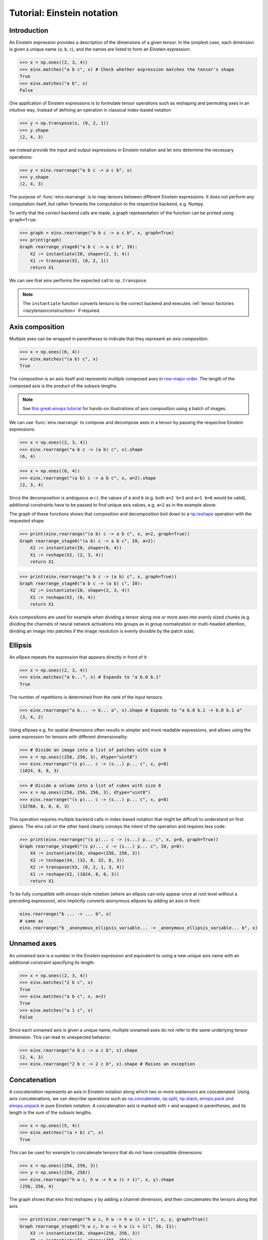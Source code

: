 Tutorial: Einstein notation
###########################

Introduction
------------

An Einstein expression provides a description of the dimensions of a given tensor. In the simplest case, each dimension is given a unique name (``a``, ``b``, ``c``), and the names
are listed to form an Einstein expression:

>>> x = np.ones((2, 3, 4))
>>> einx.matches("a b c", x) # Check whether expression matches the tensor's shape
True
>>> einx.matches("a b", x)
False

One application of Einstein expressions is to formulate tensor operations such as reshaping and permuting axes in an intuitive way. Instead of defining an
operation in classical index-based notation

>>> y = np.transpose(x, (0, 2, 1))
>>> y.shape
(2, 4, 3)

we instead provide the input and output expressions in Einstein notation and let einx determine the necessary operations:

>>> y = einx.rearrange("a b c -> a c b", x)
>>> y.shape
(2, 4, 3)

The purpose of :func:`einx.rearrange` is to map tensors between different Einstein expressions. It does not perform any computation itself, but rather forwards the computation
to the respective backend, e.g. Numpy.

To verify that the correct backend calls are made, a graph representation of the function can be printed using ``graph=True``:

>>> graph = einx.rearrange("a b c -> a c b", x, graph=True)
>>> print(graph)
Graph rearrange_stage0("a b c -> a c b", I0):
    X2 := instantiate(I0, shape=(2, 3, 4))
    X1 := transpose(X2, (0, 2, 1))
    return X1

We can see that einx performs the expected call to ``np.transpose``.

.. note::

    The ``instantiate`` function converts tensors to the correct backend and executes :ref:`tensor factories <lazytensorconstruction>` if required.

Axis composition
----------------

Multiple axes can be wrapped in parentheses to indicate that they represent an *axis composition*.

>>> x = np.ones((6, 4))
>>> einx.matches("(a b) c", x)
True

The composition is an axis itself and represents multiple composed axes in `row-major order <https://en.wikipedia.org/wiki/Row-_and_column-major_order>`_. The length of the
composed axis is the product of the subaxis lengths.

.. note::

    See `this great einops tutorial <https://nbviewer.org/github/arogozhnikov/einops/blob/master/docs/1-einops-basics.ipynb>`_ for hands-on illustrations of axis
    composition using a batch of images.

We can use :func:`einx.rearrange` to compose and decompose axes in a tensor by passing the respective Einstein expressions:

>>> x = np.ones((2, 3, 4))
>>> einx.rearrange("a b c -> (a b) c", x).shape
(6, 4)

>>> x = np.ones((6, 4))
>>> einx.rearrange("(a b) c -> a b c", x, a=2).shape
(2, 3, 4)

Since the decomposition is ambiguous w.r.t. the values of ``a`` and ``b`` (e.g. both ``a=2 b=3`` and ``a=1 b=6`` would be valid), additional constraints have to be passed
to find unique axis values, e.g. ``a=2`` as in the example above.

The graph of these functions shows that composition and decomposition boil down to a `np.reshape <https://numpy.org/doc/stable/reference/generated/numpy.reshape.html>`_
operation with the requested shape.

>>> print(einx.rearrange("(a b) c -> a b c", x, a=2, graph=True))
Graph rearrange_stage0("(a b) c -> a b c", I0, a=2):
    X2 := instantiate(I0, shape=(6, 4))
    X1 := reshape(X2, (2, 3, 4))
    return X1

>>> print(einx.rearrange("a b c -> (a b) c", x, graph=True))
Graph rearrange_stage0("a b c -> (a b) c", I0):
    X2 := instantiate(I0, shape=(2, 3, 4))
    X1 := reshape(X2, (6, 4))
    return X1

Axis compositions are used for example when dividing a tensor along one or more axes into evenly sized chunks (e.g. dividing the channels of neural network activations into groups as in 
group normalization or multi-headed attention, dividing an image into patches if the image resolution is evenly divisible by the patch size).

Ellipsis
--------

An *ellipsis* repeats the expression that appears directly in front of it:

>>> x = np.ones((2, 3, 4))
>>> einx.matches("a b...", x) # Expands to "a b.0 b.1"
True

The number of repetitions is determined from the rank of the input tensors: 

>>> einx.rearrange("a b... -> b... a", x).shape # Expands to "a b.0 b.1 -> b.0 b.1 a"
(3, 4, 2)

Using ellipses e.g. for spatial dimensions often results in simpler and more readable expressions, and allows using the same expression for tensors with different dimensionality:

>>> # Divide an image into a list of patches with size 8
>>> x = np.ones((256, 256, 3), dtype="uint8")
>>> einx.rearrange("(s p)... c -> (s...) p... c", x, p=8)
(1024, 8, 8, 3)

>>> # Divide a volume into a list of cubes with size 8
>>> x = np.ones((256, 256, 256, 3), dtype="uint8")
>>> einx.rearrange("(s p)... c -> (s...) p... c", x, p=8)
(32768, 8, 8, 8, 3)

This operation requires multiple backend calls in index-based notation that might be difficult to understand on first glance. The einx call on the other hand clearly conveys
the intent of the operation and requires less code:

>>> print(einx.rearrange("(s p)... c -> (s...) p... c", x, p=8, graph=True))
Graph rearrange_stage0("(s p)... c -> (s...) p... c", I0, p=8):
    X4 := instantiate(I0, shape=(256, 256, 3))
    X3 := reshape(X4, (32, 8, 32, 8, 3))
    X2 := transpose(X3, (0, 2, 1, 3, 4))
    X1 := reshape(X2, (1024, 8, 8, 3))
    return X1

To be fully compatible with einops-style notation (where an ellipsis can only appear once at root level without a preceding expression), einx implicitly
converts anonymous ellipses by adding an axis in front:

..  code::

    einx.rearrange("b ... -> ... b", x)
    # same as
    einx.rearrange("b _anonymous_ellipsis_variable... -> _anonymous_ellipsis_variable... b", x)

Unnamed axes
------------

An *unnamed axis* is a number in the Einstein expression and equivalent to using a new unique axis name with an additional constraint specifying its length:

>>> x = np.ones((2, 3, 4))
>>> einx.matches("2 b c", x)
True
>>> einx.matches("a b c", x, a=2)
True
>>> einx.matches("a 1 c", x)
False

Since each unnamed axis is given a unique name, multiple unnamed axes do not refer to the same underlying tensor dimension. This can lead to unexpected behavior:

>>> einx.rearrange("a b c -> a c b", x).shape
(2, 4, 3)
>>> einx.rearrange("2 b c -> 2 c b", x).shape # Raises an exception

Concatenation
-------------

A *concatenation* represents an axis in Einstein notation along which two or more subtensors are concatenated. Using axis concatenations, we can describe operations such as
`np.concatenate <https://numpy.org/doc/stable/reference/generated/numpy.concatenate.html>`_,
`np.split <https://numpy.org/doc/stable/reference/generated/numpy.split.html>`_,
`np.stack <https://numpy.org/doc/stable/reference/generated/numpy.stack.html>`_,
`einops.pack and einops.unpack <https://einops.rocks/4-pack-and-unpack/>`_ in pure Einstein notation. A concatenation axis is marked with ``+`` and wrapped in parentheses,
and its length is the sum of the subaxis lengths.

>>> x = np.ones((5, 4))
>>> einx.matches("(a + b) c", x)
True

This can be used for example to concatenate tensors that do not have compatible dimensions:

>>> x = np.ones((256, 256, 3))
>>> y = np.ones((256, 256))
>>> einx.rearrange("h w c, h w -> h w (c + 1)", x, y).shape
(256, 256, 4)

The graph shows that einx first reshapes ``y`` by adding a channel dimension, and then concatenates the tensors along that axis.

>>> print(einx.rearrange("h w c, h w -> h w (c + 1)", x, y, graph=True))
Graph rearrange_stage0("h w c, h w -> h w (c + 1)", I0, I1):
    X3 := instantiate(I0, shape=(256, 256, 3))
    X5 := instantiate(I1, shape=(256, 256))
    X4 := reshape(X5, (256, 256, 1))
    X2 := concatenate([X3, X4], 2)
    return X2

Splitting is supported analogously:

>>> z = np.ones((256, 256, 4))
>>> x, y = einx.rearrange("h w (c + 1) -> h w c, h w", z)
>>> x.shape, y.shape
((256, 256, 3), (256, 256))

Unlike the index-based `np.concatenate <https://numpy.org/doc/stable/reference/generated/numpy.concatenate.html>`_, einx also broadcasts subtensors if required:

>>> # Append a number to all channels
>>> x = np.ones((256, 256, 3))
>>> einx.rearrange("... c, 1 -> ... (c + 1)", x, [42]).shape
(256, 256, 4)

Additional constraints
----------------------

einx uses a `SymPy <https://www.sympy.org/en/index.html>`_-based solver to determine the values of named axes in Einstein expressions (see :doc:`How does einx parse Einstein expressions? </faq/solver>`).
In many cases, the shapes of the input tensors provide enough constraints to determine the values of all named axes. For other cases, einx functions accept
``**parameters`` that can be used to specify the values of some or all named axes and provide additional constraints to the solver:

..  code::

    x = np.zeros((10,))
    einx.rearrange("(a b) -> a b", x)           # Fails: Values of a and b cannot be determined
    einx.rearrange("(a b) -> a b", x, a=5)      # Succeeds: b determined by solver
    einx.rearrange("(a b) -> a b", x, b=2)      # Succeeds: a determined by solver
    einx.rearrange("(a b) -> a b", x, a=5, b=2) # Succeeds
    einx.rearrange("(a b) -> a b", x, a=5, b=5) # Fails: Conflicting constraints

.. _bracketnotation:

Bracket notation
----------------

einx introduces the ``[]``-notation to denote axes that an operation is applied on. This corresponds to the ``axis`` argument in index-based notation:

..  code::

    einx.sum("a [b]", x)
    # same as
    np.sum(x, axis=1)

    einx.sum("a [...]", x)
    # same as
    np.sum(x, axis=tuple(range(1, x.ndim)))

:func:`einx.sum` is part of a family of functions that specialize :func:`einx.reduce` and apply a reduction operation to the input tensor. In this case, ``[]`` denotes axes
that are reduced.

Bracket notation is fully compatible with expression rearranging and can therefore be placed anywhere inside a nested Einstein expression:

>>> # Compute sum over pairs of values along the last axis
>>> x = np.ones((2, 2, 16))
>>> einx.sum("... (g [c])", x, c=2).shape
(2, 2, 8)

>>> # Mean-pooling with stride 4 (if evenly divisible)
>>> x = np.ones((4, 256, 256, 3))
>>> einx.mean("b (s [s2])... c", x, s2=4).shape
(4, 64, 64, 3)

>>> print(einx.mean("b (s [s2])... c", x, s2=4, graph=True))
Graph reduce_stage0("b (s [s2])... c", I0, op="mean", s2=4):
    X3 := instantiate(I0, shape=(4, 256, 256, 3))
    X2 := reshape(X3, (4, 64, 4, 64, 4, 3))
    X1 := mean(X2, axis=(2, 4))
    return X1

See :doc:`How does einx handle input and output tensors? </faq/flatten>` for details on how operations are applied to tensors with nested Einstein expressions.

Operations are sensitive to the positioning of brackets, e.g. allowing for flexible ``keepdims=True`` behavior out-of-the-box:

>>> x = np.ones((16, 4))
>>> einx.sum("b [c]", x).shape
(16,)
>>> einx.sum("b ([c])", x).shape
(16, 1)
>>> einx.sum("b [c]", x, keepdims=True).shape
(16, 1)

In the second example, ``c`` is reduced within the composition ``(c)``, resulting in an empty composition ``()``, i.e. a trivial axis with size 1.

The operation :func:`einx.vmap` can be used to apply arbitrary functions to tensors. Analogous to the above examples, ``[]`` denotes axes that the custom function is applied on:

>>> x = np.ones((16, 8))
>>> def op(x): # c1 -> c2
>>>     return x[:-1]
>>> einx.vmap("b [c1] -> b [c2]", x, op=op, c2=7).shape
(16, 7)

.. note::

    :func:`einx.vmap` does not know the shape of the function output until the function is invoked, and thus requires specifying the additional constraint ``c2=7``.

Here, the bracket notation also allows using a shorthand with ``[..|..]``-notation where two expressions are specified jointly:

..  code::

    einx.vmap("b [c1|c2]", x, op=op, c2=7)
    # same as
    einx.vmap("b [c1] -> b [c2]", x, op=op, c2=7)

The left and right options inside the bracket are selected for the input and output expressions, while all other parts are kept as-is.

See the following :doc:`Tutorial: Tensor manipulation </gettingstarted/tensormanipulation>` and the documentation of the respective functions
for more details on how bracket notation is used.
